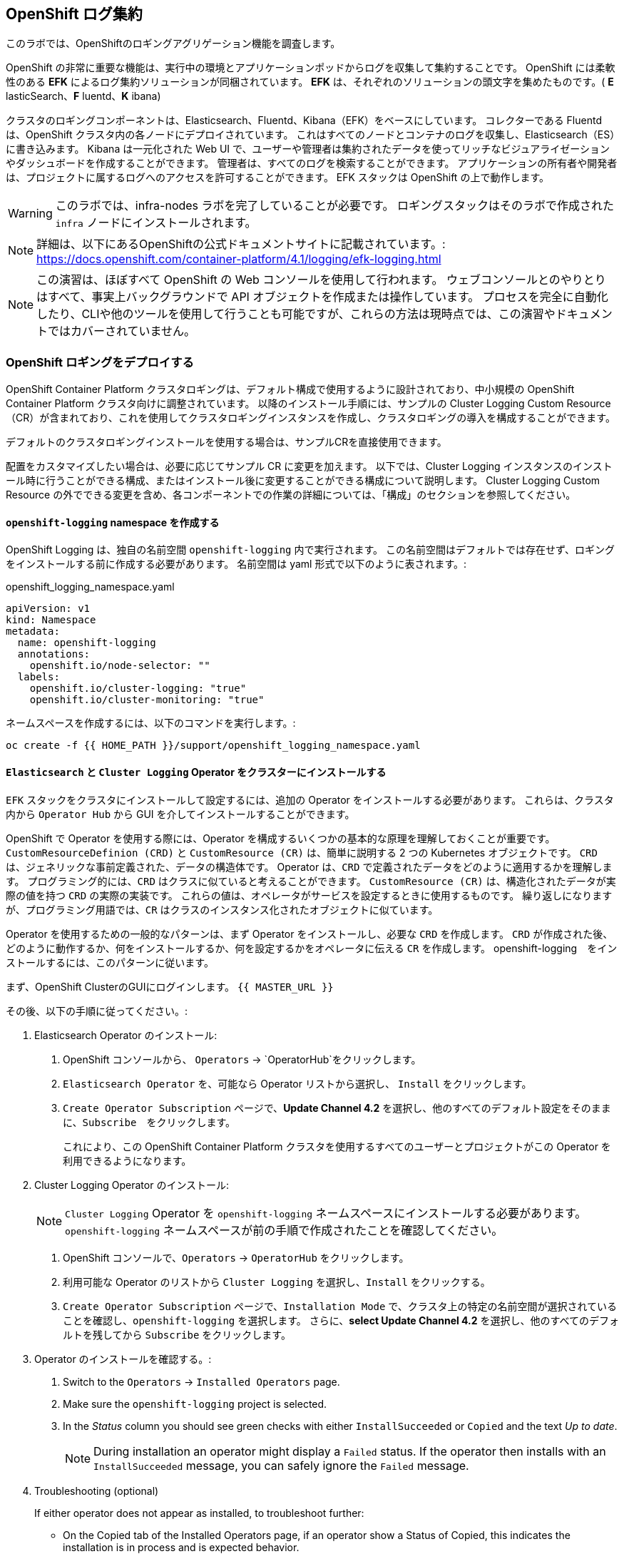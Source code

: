 ## OpenShift ログ集約
このラボでは、OpenShiftのロギングアグリゲーション機能を調査します。

OpenShift の非常に重要な機能は、実行中の環境とアプリケーションポッドからログを収集して集約することです。
OpenShift には柔軟性のある *EFK* によるログ集約ソリューションが同梱されています。
*EFK* は、それぞれのソリューションの頭文字を集めたものです。( *E* lasticSearch、*F* luentd、*K* ibana)

クラスタのロギングコンポーネントは、Elasticsearch、Fluentd、Kibana（EFK）をベースにしています。
コレクターである Fluentd は、OpenShift クラスタ内の各ノードにデプロイされています。
これはすべてのノードとコンテナのログを収集し、Elasticsearch（ES）に書き込みます。
Kibana は一元化された Web UI で、ユーザーや管理者は集約されたデータを使ってリッチなビジュアライゼーションやダッシュボードを作成することができます。
管理者は、すべてのログを検索することができます。
アプリケーションの所有者や開発者は、プロジェクトに属するログへのアクセスを許可することができます。
EFK スタックは OpenShift の上で動作します。

[WARNING]
====
このラボでは、infra-nodes ラボを完了していることが必要です。
ロギングスタックはそのラボで作成された `infra` ノードにインストールされます。
====

[NOTE]
====
詳細は、以下にあるOpenShiftの公式ドキュメントサイトに記載されています。:
 https://docs.openshift.com/container-platform/4.1/logging/efk-logging.html
====

[NOTE]
====
この演習は、ほぼすべて OpenShift の Web コンソールを使用して行われます。
ウェブコンソールとのやりとりはすべて、事実上バックグラウンドで API オブジェクトを作成または操作しています。
プロセスを完全に自動化したり、CLIや他のツールを使用して行うことも可能ですが、これらの方法は現時点では、この演習やドキュメントではカバーされていません。
====

### OpenShift ロギングをデプロイする

OpenShift Container Platform クラスタロギングは、デフォルト構成で使用するように設計されており、中小規模の OpenShift Container Platform クラスタ向けに調整されています。
以降のインストール手順には、サンプルの Cluster Logging Custom Resource（CR）が含まれており、これを使用してクラスタロギングインスタンスを作成し、クラスタロギングの導入を構成することができます。

デフォルトのクラスタロギングインストールを使用する場合は、サンプルCRを直接使用できます。

配置をカスタマイズしたい場合は、必要に応じてサンプル CR に変更を加えます。
以下では、Cluster Logging インスタンスのインストール時に行うことができる構成、またはインストール後に変更することができる構成について説明します。
Cluster Logging Custom Resource の外でできる変更を含め、各コンポーネントでの作業の詳細については、「構成」のセクションを参照してください。

#### `openshift-logging` namespace を作成する

OpenShift Logging は、独自の名前空間 `openshift-logging` 内で実行されます。
この名前空間はデフォルトでは存在せず、ロギングをインストールする前に作成する必要があります。
名前空間は yaml 形式で以下のように表されます。:

[source,yaml]
.openshift_logging_namespace.yaml
----
apiVersion: v1
kind: Namespace
metadata:
  name: openshift-logging
  annotations:
    openshift.io/node-selector: ""
  labels:
    openshift.io/cluster-logging: "true"
    openshift.io/cluster-monitoring: "true"
----

ネームスペースを作成するには、以下のコマンドを実行します。:

[source,bash,role="execute"]
----
oc create -f {{ HOME_PATH }}/support/openshift_logging_namespace.yaml
----


#### `Elasticsearch` と `Cluster Logging` Operator をクラスターにインストールする

`EFK` スタックをクラスタにインストールして設定するには、追加の Operator をインストールする必要があります。
これらは、クラスタ内から `Operator Hub` から GUI を介してインストールすることができます。

OpenShift で Operator を使用する際には、Operator を構成するいくつかの基本的な原理を理解しておくことが重要です。
`CustomResourceDefinion (CRD)` と `CustomResource (CR)` は、簡単に説明する 2 つの Kubernetes オブジェクトです。
`CRD` は、ジェネリックな事前定義された、データの構造体です。
Operator は、`CRD` で定義されたデータをどのように適用するかを理解します。
プログラミング的には、`CRD` はクラスに似ていると考えることができます。
`CustomResource (CR)` は、構造化されたデータが実際の値を持つ `CRD` の実際の実装です。
これらの値は、オペレータがサービスを設定するときに使用するものです。
繰り返しになりますが、プログラミング用語では、`CR` はクラスのインスタンス化されたオブジェクトに似ています。

Operator を使用するための一般的なパターンは、まず Operator をインストールし、必要な `CRD` を作成します。
`CRD` が作成された後、どのように動作するか、何をインストールするか、何を設定するかをオペレータに伝える `CR` を作成します。
openshift-logging　をインストールするには、このパターンに従います。

まず、OpenShift ClusterのGUIにログインします。
`{{ MASTER_URL }}`

その後、以下の手順に従ってください。:

1. Elasticsearch Operator のインストール:
  a. OpenShift コンソールから、 `Operators` → `OperatorHub`をクリックします。
  b. `Elasticsearch Operator` を、可能なら Operator リストから選択し、 `Install` をクリックします。
  c. `Create Operator Subscription` ページで、*Update Channel 4.2* を選択し、他のすべてのデフォルト設定をそのままに、`Subscribe`　をクリックします。
+
これにより、この OpenShift Container Platform クラスタを使用するすべてのユーザーとプロジェクトがこの Operator を利用できるようになります。

2. Cluster Logging Operator のインストール:
+
[NOTE]
====
`Cluster Logging` Operator を  `openshift-logging` ネームスペースにインストールする必要があります。
`openshift-logging` ネームスペースが前の手順で作成されたことを確認してください。
====

  a. OpenShift コンソールで、`Operators` → `OperatorHub` をクリックします。
  b. 利用可能な Operator のリストから `Cluster Logging` を選択し、`Install` をクリックする。
  c. `Create Operator Subscription` ページで、`Installation Mode` で、クラスタ上の特定の名前空間が選択されていることを確認し、`openshift-logging` を選択します。
     さらに、*select Update Channel 4.2* を選択し、他のすべてのデフォルトを残してから `Subscribe` をクリックします。

3. Operator のインストールを確認する。:

  a. Switch to the `Operators` → `Installed Operators` page.

  b. Make sure the `openshift-logging` project is selected.

  c. In the _Status_ column you should see green checks with either
     `InstallSucceeded` or `Copied` and the text _Up to date_.
+
[NOTE]
====
During installation an operator might display a `Failed` status. If the
operator then installs with an `InstallSucceeded` message, you can safely
ignore the `Failed` message.
====

4. Troubleshooting (optional)
+
If either operator does not appear as installed, to troubleshoot further:
+
* On the Copied tab of the Installed Operators page, if an operator show a
  Status of Copied, this indicates the installation is in process and is
  expected behavior.
+
* Switch to the Catalog → Operator Management page and inspect the Operator
  Subscriptions and Install Plans tabs for any failure or errors under Status.
+
* Switch to the Workloads → Pods page and check the logs in any Pods in the
  openshift-logging and openshift-operators projects that are reporting issues.


#### Create the Loggging `CustomResource (CR)` instance

Now that we have the operators installed, along with the `CRDs`, we can now
kick off the logging install by creating a Logging `CR`. This will define how
we want to install and configure logging.


1. In the OpenShift Console, switch to the the `Administration` → `Custom Resource Definitions` page.

2. On the `Custom Resource Definitions` page, click `ClusterLogging`.

3. On the `Custom Resource Definition Overview` page, select `View Instances` from the `Actions` menu.
+
[NOTE]
====
If you see a `404` error, don't panic. While the operator installation
succeeded, the operator itself has not finished installing and the
`CustomResourceDefinition` may not have been created yet. Wait a few moments
and then refresh the page.
====
+
4. On the `Cluster Loggings` page, click `Create Cluster Logging`.
+
[WARNING]
====
This step requires that you have completed the `Deploying and Managing OpenShift Container Storage` Module. If you have not completed the `OCS` module, you will need to substitute `storageClassName: ocs-storagecluster-ceph-rbd` with `storageClassName: gp2` in the `YAML` below before copying to the editor. 
====

5. In the `YAML` editor, replace the code with the following:

[source,yaml]
.openshift_logging_cr.yaml
----
apiVersion: "logging.openshift.io/v1"
kind: "ClusterLogging"
metadata:
  name: "instance"
  namespace: "openshift-logging"
spec:
  managementState: "Managed"
  logStore:
    type: "elasticsearch"
    elasticsearch:
      nodeCount: 3
      storage:
         storageClassName: ocs-storagecluster-ceph-rbd
         size: 100Gi
      redundancyPolicy: "SingleRedundancy"
      nodeSelector:
        node-role.kubernetes.io/infra: ""
      resources:
        request:
          memory: 4G
  visualization:
    type: "kibana"
    kibana:
      replicas: 1
      nodeSelector:
        node-role.kubernetes.io/infra: ""
  curation:
    type: "curator"
    curator:
      schedule: "30 3 * * *"
      nodeSelector:
        node-role.kubernetes.io/infra: ""
  collection:
    logs:
      type: "fluentd"
      fluentd: {}
      nodeSelector:
        node-role.kubernetes.io/infra: ""
----

Then click `Create`.

#### Verify the Loggging install

Now that Logging has been created, let's verify that things are working.

1. Switch to the `Workloads` → `Pods` page.

2. Select the `openshift-logging` project.

You should see pods for cluster logging (the operator itself), Elasticsearch,
and Fluentd, and Kibana.

Alternatively, you can verify from the command line by using the following command:

[source,bash,role="execute"]
----
oc get pods -n openshift-logging
----

You should eventually see something like:

----
NAME                                            READY   STATUS    RESTARTS   AGE
cluster-logging-operator-cb795f8dc-xkckc        1/1     Running   0          32m
elasticsearch-cdm-b3nqzchd-1-5c6797-67kfz       2/2     Running   0          14m
elasticsearch-cdm-b3nqzchd-2-6657f4-wtprv       2/2     Running   0          14m
elasticsearch-cdm-b3nqzchd-3-588c65-clg7g       2/2     Running   0          14m
fluentd-2c7dg                                   1/1     Running   0          14m
fluentd-9z7kk                                   1/1     Running   0          14m
fluentd-br7r2                                   1/1     Running   0          14m
fluentd-fn2sb                                   1/1     Running   0          14m
fluentd-pb2f8                                   1/1     Running   0          14m
fluentd-zqgqx                                   1/1     Running   0          14m
kibana-7fb4fd4cc9-bvt4p                         2/2     Running   0          14m
----

The _Fluentd_ *Pods* are deployed as part of a *DaemonSet*, which is a mechanism
to ensure that specific *Pods* run on specific *Nodes* in the cluster at all
times:

[source,bash,role="execute"]
----
oc get daemonset -n openshift-logging
----

You will see something like:

----
NAME      DESIRED   CURRENT   READY   UP-TO-DATE   AVAILABLE   NODE SELECTOR            AGE
fluentd   9         9         9       9            9           kubernetes.io/os=linux   94s
----

You should expect 1 `fluentd` *Pod* for every *Node* in your cluster.
Remember that *Masters* are still *Nodes* and `fluentd` will run there, too,
to slurp the various logs.

You will also see the storage for ElasticSearch has been automatically
provisioned. If you query the *PersistentVolumeClaim* objects in this project you will see the new storage.

[source,bash,role="execute"]
----
oc get pvc -n openshift-logging
----

You will see something like:

----
NAME                                         STATUS   VOLUME                                     CAPACITY   ACCESS
MODES   STORAGECLASS                  AGE
elasticsearch-elasticsearch-cdm-ggzilasv-1   Bound    pvc-f3239564-389c-11ea-bab2-06ca7918708a   100Gi      RWO
        ocs-storagecluster-ceph-rbd   15m
elasticsearch-elasticsearch-cdm-ggzilasv-2   Bound    pvc-f324a252-389c-11ea-bab2-06ca7918708a   100Gi      RWO
        ocs-storagecluster-ceph-rbd   15m
elasticsearch-elasticsearch-cdm-ggzilasv-3   Bound    pvc-f326aa7d-389c-11ea-bab2-06ca7918708a   100Gi      RWO
        ocs-storagecluster-ceph-rbd   15m
----		

[NOTE]
====
Much like with the Metrics solution, we defined the appropriate
`NodeSelector` in the Logging configuration (`CR`) to ensure that the Logging
components only landed on the infra nodes. That being said, the `DaemonSet`
ensures FluentD runs on *all* nodes. Otherwise we would not capture all of
the container logs.
====

#### Accessing _Kibana_

As mentioned before, _Kibana_ is the front end and the way that users and
admins may access the OpenShift Logging stack. To reach the _Kibana_ user
interface, first determine its public access URL by querying the *Route* that
got set up to expose Kibana's *Service*:

To find and access the _Kibana_ route:

1. In the OpenShift console, click on the `Networking` → `Routes` page.

2. Select the `openshift-logging` project.

3. Click on the `Kibana` route.

4. In the `Location` field, click on the URL presented.

5. Click through and accept the SSL certificates

Alternatively, this can be obtained from the command line:

[source,bash,role="execute"]
----
oc get route -n openshift-logging
----

You will see something like:

----
NAME     HOST/PORT                                                           PATH   SERVICES   PORT    TERMINATION          WILDCARD
kibana   kibana-openshift-logging.{{ ROUTE_SUBDOMAIN }}          kibana     <all>   reencrypt/Redirect   None
----

Or, you can control+click the link:

https://kibana-openshift-logging.{{ ROUTE_SUBDOMAIN }}

There is a special authentication proxy that is configured as part of the EFK
installation that results in Kibana requiring OpenShift credentials for
access.

Because you've already authenticated to the OpenShift Console as a
cluster-admin user, you will see an administrative view of what Kibana has to
show you (which you authorized by clicking the button).

#### Queries with _Kibana_

Once the _Kibana_ web interface is up, we are now able to do queries.
_Kibana_ offers a the user a powerful interface to query all logs that come
from the cluster.

By default, _Kibana_ will show all logs that have been received within the
the last 15 minutes. This time interval may be changed in the upper right
hand corner. The log messages are shown in the middle of the page. All log
messages that are received are indexed based on the log message content. Each
message will have fields associated that are associated to that log message.
To see the fields that make up an individual message, click on the arrow on
the side of each message located in the center of the page. This will show
the message fields that are contained.

First, set the default index pattern to `.all`. On the left hand side towards
the top, in the drop down menu select the `.all` index pattern.

To select fields to show for messages, look on left hand side fore the
`Available Fields` label. Below this are fields that can be selected and
shown in the middle of the screen. Find the `hostname` field below the
`Available Fields` and click `add`. Notice now, in the message pain, each
message's hostname is displayed. More fields may be added. Click the `add`
button for `kubernetes.pod_name` and also for `message`.

To create a query for logs, the `Add a filter +` link right below the search
box may be used. This will allow us to build queries using the fields of the
messages. For example, if we wanted to see all log messages from the
`openshift-logging` namespace, we can do the following:

1. Click on `Add a filter +`.

2. In the `Fields` input box, start typing `kubernetes.namespace_name`.
Notice all of the available fields that we can use to build the query

3. Next, select `is`.

4. In the `Value` field, type in `openshift-logging`

5. Click the "Save" button

Now, in the center of the screen you will see all of the logs from all the
pods in the `openshift-logging` namespace.

Of course, you may add more filters to refine the query.

One other neat option that Kibana allows you to do is save queries to use for
later. To save a query do the following:

1. click on `Save` at the top of the screen.

2. Type in the name you would like to save it as. In this case, let's type in
`openshift-logging Namespace`

Once this has been saved, it can be used at a later time by hitting the
`Open` button and selecting this query.

Please take time to explore the _Kibana_ page and get experience by adding
and doing more queries. This will be helpful when using a production cluster,
you will be able to get the exact logs that you are looking for in a single
place.
